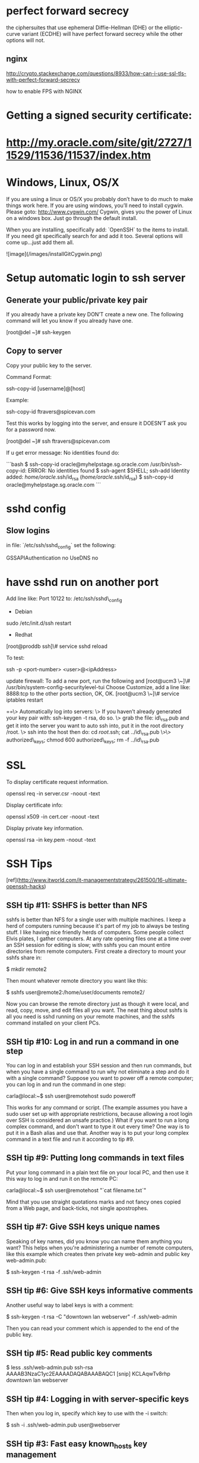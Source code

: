 * perfect forward secrecy

the ciphersuites that use ephemeral Diffie-Hellman (DHE) or the
elliptic-curve variant (ECDHE) will have perfect forward secrecy while
the other options will not.

** nginx 

http://crypto.stackexchange.com/questions/8933/how-can-i-use-ssl-tls-with-perfect-forward-secrecy

how to enable FPS with NGINX

* Getting a signed security certificate:

* http://my.oracle.com/site/git/2727/11529/11536/11537/index.htm

* Windows, Linux, OS/X

If you are using a linux or OS/X you probably don’t have to do much
to make things work here.   
If you are using windows, you’ll need to install cygwin. Please
goto: http://www.cygwin.com/  
Cygwin, gives you the power of Linux on a windows box. Just go
through the default install.

When you are installing, specifically add: `OpenSSH` to the items
to install. If you need git specifically search for and add it too.
Several options will come up…just add them all.

![image](/images/installGitCygwin.png)

* Setup automatic login to ssh server

** Generate your public/private key pair

If you already have a private key DON’T create a new one. The
following command will let you know if you already have one.

    [root@del ~]# ssh-keygen

** Copy to server

Copy your public key to the server.

Command Format:

    ssh-copy-id [username]@[host]

Example:

    ssh-copy-id ftravers@spicevan.com

Test this works by logging into the server, and ensure it DOESN’T
ask you for a password now.

    [root@del ~]# ssh ftravers@spicevan.com

If u get error message: No identities found do:

```bash
$ ssh-copy-id oracle@myhelpstage.sg.oracle.com
/usr/bin/ssh-copy-id: ERROR: No identities found
$ ssh-agent $SHELL; ssh-add
Identity added: /home/oracle/.ssh/id_rsa (/home/oracle/.ssh/id_rsa)
$ ssh-copy-id oracle@myhelpstage.sg.oracle.com
```

* sshd config

** Slow logins

in file: `/etc/ssh/sshd_config` set the following:

    GSSAPIAuthentication no
    UseDNS no

* have sshd run on another port

Add line like:   
Port 10122  
to:  
/etc/ssh/sshd\_config

-   Debian

sudo /etc/init.d/ssh restart

-   Redhat

[root@proddb ssh]\# service sshd reload

To test:

    ssh -p <port-number> <user>@<ipAddress>

update firewall:  
To add a new port, run the following and  
[root@ucm3 \~]\# /usr/bin/system-config-securitylevel-tui  
Choose Customize, add a line like:   
8888:tcp  
to the other ports section, OK, OK.  
[root@ucm3 \~]\# service iptables restart

==\> Automatically log into servers:  
\> If you haven’t already generated your key pair with: ssh-keygen
-t rsa, do so.  
\> grab the file: id\_rsa.pub and get it into the server you want
to auto ssh into, put it in  
the root directory /root.  
\> ssh into the host then do:   
cd /root/.ssh; cat ../id\_rsa.pub \>\> authorized\_keys; chmod 600
authorized\_keys; rm -f ../id\_rsa.pub

* SSL

To display certificate request information.

    openssl req -in server.csr -noout -text

Display certificate info:

    openssl x509 -in cert.cer -noout -text

Display private key information.

    openssl rsa -in key.pem -noout -text

* SSH Tips

[ref](http://www.itworld.com/it-managementstrategy/261500/16-ultimate-openssh-hacks)

** SSH tip #11: SSHFS is better than NFS

sshfs is better than NFS for a single user with multiple machines. I
keep a herd of computers running because it's part of my job to always
be testing stuff. I like having nice friendly herds of computers. Some
people collect Elvis plates, I gather computers. At any rate opening
files one at a time over an SSH session for editing is slow; with
sshfs you can mount entire directories from remote computers. First
create a directory to mount your sshfs share in:

    $ mkdir remote2

Then mount whatever remote directory you want like this:

    $ sshfs user@remote2:/home/user/documents remote2/

Now you can browse the remote directory just as though it were local,
and read, copy, move, and edit files all you want. The neat thing
about sshfs is all you need is sshd running on your remote machines,
and the sshfs command installed on your client PCs.

** SSH tip #10: Log in and run a command in one step

You can log in and establish your SSH session and then run commands,
but when you have a single command to run why not eliminate a step and
do it with a single command? Suppose you want to power off a remote
computer; you can log in and run the command in one step:

    carla@local:~$ ssh user@remotehost sudo poweroff

This works for any command or script. (The example assumes you have a
sudo user set up with appropriate restrictions, because allowing a
root login over SSH is considered an unsafe practice.) What if you
want to run a long complex command, and don't want to type it out
every time? One way is to put it in a Bash alias and use that. Another
way is to put your long complex command in a text file and run it
according to tip #9.

** SSH tip #9: Putting long commands in text files

Put your long command in a plain text file on your local PC, and then
use it this way to log in and run it on the remote PC:

    carla@local:~$ ssh user@remotehost "`cat filename.txt`"

Mind that you use straight quotations marks and not fancy ones copied
from a Web page, and back-ticks, not single apostrophes.

** SSH tip #7: Give SSH keys unique names

Speaking of key names, did you know you can name them anything you
want? This helps when you're administering a number of remote
computers, like this example which creates then private key web-admin
and public key web-admin.pub:

    $ ssh-keygen -t rsa -f .ssh/web-admin

** SSH tip #6: Give SSH keys informative comments

Another useful way to label keys is with a comment:

    $ ssh-keygen -t rsa -C "downtown lan webserver" -f .ssh/web-admin

Then you can read your comment which is appended to the end of the
public key.

** SSH tip #5: Read public key comments

    $ less .ssh/web-admin.pub
    ssh-rsa AAAAB3NzaC1yc2EAAAADAQABAAABAQC1 
    [snip] KCLAqwTv8rhp downtown lan webserver
 
** SSH tip #4: Logging in with server-specific keys

Then when you log in, specify which key to use with the -i switch:

    $ ssh -i .ssh/web-admin.pub user@webserver

** SSH tip #3: Fast easy known_hosts key management

I love this one because it's a nice time-saver, and it keeps my
~/.ssh/known_hosts files tidy: using ssh-keygen to remove host keys
from the ~/.ssh/known_hosts file. When the remote machine gets new SSH
keys you'll get a warning, when you try to log in, that the key has
changed. Using this is much faster than manually editing the file and
counting down to the correct line to delete:

$ ssh-keygen -R remote-hostname

Computers are supposed to make our lives easier, and it's ever so
lovely when they do.

** SSH tip #2: SSH tunnel for road warriors

When you're at the mercy of hotel and coffee shop Internet, a nice
secure SSH tunnel makes your online adventures safer. To make this
work you need a server that you control to act as a central node for
escaping from hotspot follies. I have a server set up at home to
accept remote SSH logins, and then use an SSH tunnel to route traffic
through it. This is useful for a lot of different tasks. For example I
can use my normal email client to send email, instead of hassling with
Web mail or changing SMTP server configuration, and all traffic
between my laptop and home server is encrypted. First create the
tunnel to your personal server:

    carla@hotel:~$ ssh -f carla@homeserver.com -L 9999:homeserver.com:25 -N

This binds port 9999 on your mobile machine to port 25 on your remote
server. The remote port must be whatever you've configured your server
to listen on. Then configure your mail client to use localhost:9999 as
the SMTP server and you're in business. I use Kmail, which lets me
configure multiple SMTP server accounts and then choose which one I
want to use when I send messages, or simply change the default with a
mouse click. You can adapt this for any kind of service that you
normally use from your home base, and need access to when you're on
the road.

 

** No. 1 Favorite SSH tip: Evading silly web restrictions

The wise assumption is that any public Internet is untrustworthy, so
you can tunnel your Web surfing too. My #1 SSH tip gets you past
untrustworthy networks that might have snoopers, and past any barriers
to unfettered Web-surfing. Just like in tip #2 you need a server that
you control to act as a secure relay; first setup an SSH tunnel to
this server:

    carla@hotel:~$ ssh -D 9999 -C carla@homeserver.com

Then configure your Web browser to use port 9999 as a SOCKS 5
proxy. Figure 1 shows how this looks in Firefox.

![Figure 1: Configuring Firefox to use your SSH tunnel as a SOCKS proxy.](images/fig-1-socks_0.jpeg
 "Figure 1: Configuring Firefox to use your SSH tunnel as a SOCKS
 proxy.")

An easy way to test this is on your home or business network. Set up
the tunnel to a neighboring PC and surf some external Web sites. When
this works go back and change the SOCKS port number to the wrong
number. This should prevent your Web browser from connecting to any
sites, and you'll know you set up your tunnel correctly.

How do you know which port numbers to use? Port numbers above 1024 do
not require root privileges, so use these on your laptop or whatever
you're using in your travels. Always check /etc/services first to find
unassigned ports. The remote port you're binding to must be a port a
server is listening on, and there has to be a path through your
firewall to get to it.

To learn more try the excellent Pro OpenSSH by Michael Stahnke, and my
own Linux Networking Cookbook has more on secure remote administration
including SSH, OpenVPN, and remote graphical sessions, and configuring
firewalls.



* Securing Web Application

** references: 

https://juxt.pro/blog/posts/securing-your-clojurescript-app.html
http://kendru.github.io/restful-clojure/2015/03/13/securing-service-restful-clojure-part-4/
http://rundis.github.io/blog/2015/buddy_auth_part1.html
